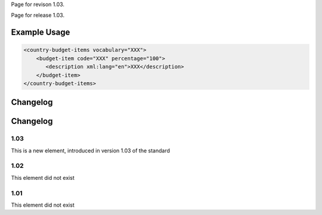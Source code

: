 
Page for revison 1.03.

Page for release 1.03.

Example Usage
~~~~~~~~~~~~~

.. code-block:: xml

    <country-budget-items vocabulary="XXX">
        <budget-item code="XXX" percentage="100">
           <description xml:lang="en">XXX</description>
        </budget-item>
    </country-budget-items>

Changelog
~~~~~~~~~

Changelog
~~~~~~~~~

1.03
^^^^

This is a new element, introduced in version 1.03 of the standard

1.02
^^^^

This element did not exist

1.01
^^^^

This element did not exist
